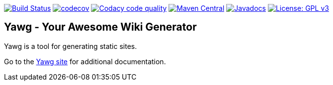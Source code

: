 image:https://github.com/jorgefranconunes/yawg/actions/workflows/build.yml/badge.svg["Build Status", link="https://github.com/jorgefranconunes/yawg/actions/workflows/build.yml"]
image:https://codecov.io/gh/jorgefranconunes/yawg/graph/badge.svg?token=lgf9B4RPF5[codecov, link="https://codecov.io/gh/jorgefranconunes/yawg"]
image:https://app.codacy.com/project/badge/Grade/5a8509efe93441eaafc869854e8a5dcf["Codacy code quality", link="https://app.codacy.com/gh/jorgefranconunes/yawg/dashboard?utm_source=gh&utm_medium=referral&utm_content=&utm_campaign=Badge_grade"]
image:https://img.shields.io/maven-central/v/com.varmateo.yawg/yawg-api.svg["Maven Central", link="https://repo1.maven.org/maven2/com/varmateo/yawg/yawg-api/"]
image:http://www.javadoc.io/badge/com.varmateo.yawg/yawg-api.svg["Javadocs", link="http://www.javadoc.io/doc/com.varmateo.yawg/yawg-api"]
image:https://img.shields.io/badge/License-GPL%20v3-blue.svg["License: GPL v3", link="https://www.gnu.org/licenses/gpl-3.0"]


== Yawg - Your Awesome Wiki Generator

Yawg is a tool for generating static sites.

Go to the http://yawg.varmateo.com/[Yawg site] for additional
documentation.
